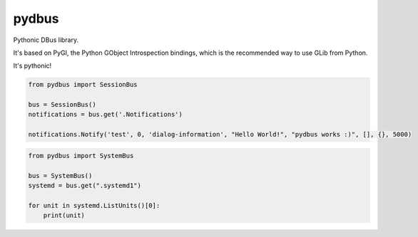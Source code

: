 pydbus
======

Pythonic DBus library.

It's based on PyGI, the Python GObject Introspection bindings, which is the recommended way to use GLib from Python.

It's pythonic!

.. code-block:: python

	from pydbus import SessionBus

	bus = SessionBus()
	notifications = bus.get('.Notifications')

	notifications.Notify('test', 0, 'dialog-information', "Hello World!", "pydbus works :)", [], {}, 5000)

.. code-block:: python

	from pydbus import SystemBus

	bus = SystemBus()
	systemd = bus.get(".systemd1")

	for unit in systemd.ListUnits()[0]:
	    print(unit)
